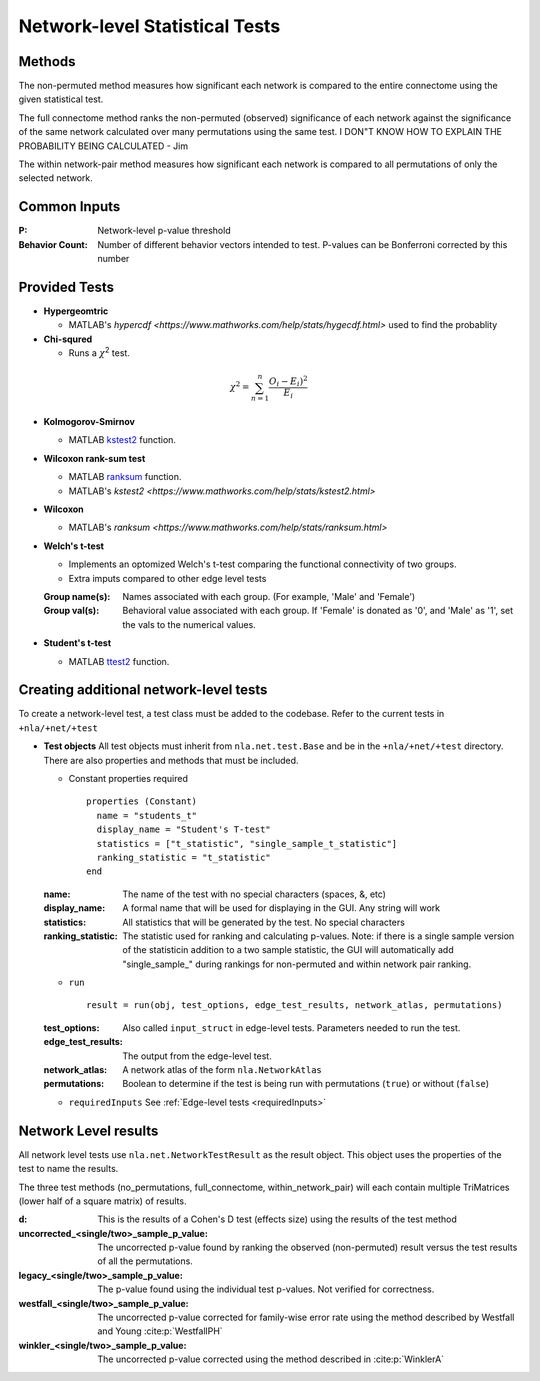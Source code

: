 Network-level Statistical Tests
======================================

Methods
--------------------------

The non-permuted method measures how significant each network is compared to the entire connectome using
the given statistical test.

The full connectome method ranks the non-permuted (observed) significance of each network against the
significance of the same network calculated over many permutations using the same test.
I DON"T KNOW HOW TO EXPLAIN THE PROBABILITY BEING CALCULATED - Jim

The within network-pair method measures how significant each network is compared to all permutations of
only the selected network.

Common Inputs
------------------------

:P: Network-level p-value threshold
:Behavior Count: Number of different behavior vectors intended to test. P-values can be Bonferroni corrected by this number

Provided Tests
---------------------------

* **Hypergeomtric**

  * MATLAB's `hypercdf <https://www.mathworks.com/help/stats/hygecdf.html>` used to find the probablity
* **Chi-squred**

  * Runs a :math:`\chi`\ :sup:`2` test. 

.. math::

    \chi^2 = \sum_{n=1}^n \frac{O_i - E_i)^2}{E_i}

* **Kolmogorov-Smirnov**
  
  * MATLAB `kstest2 <https://www.mathworks.com/help/stats/kstest2.html>`_ function.

* **Wilcoxon rank-sum test**
  
  * MATLAB `ranksum <https://www.mathworks.com/help/stats/ranksum.html>`_ function.
  
  * MATLAB's `kstest2 <https://www.mathworks.com/help/stats/kstest2.html>`
* **Wilcoxon**

  * MATLAB's `ranksum <https://www.mathworks.com/help/stats/ranksum.html>`
* **Welch's t-test**
  
  * Implements an optomized Welch's t-test comparing the functional connectivity of two groups.
  * Extra imputs compared to other edge level tests

  :Group name(s): Names associated with each group. (For example, 'Male' and 'Female')
  :Group val(s): Behavioral value associated with each group. If 'Female' is donated as '0', and 'Male' as '1', set the vals to the numerical values.

* **Student's t-test**
  
  * MATLAB `ttest2 <https://www.mathworks.com/help/stats/ttest2.html>`_ function.

Creating additional network-level tests
-----------------------------------------------------

To create a network-level test, a test class must be added to the codebase. Refer to the current tests in ``+nla/+net/+test``

* **Test objects**
  All test objects must inherit from ``nla.net.test.Base`` and be in the ``+nla/+net/+test`` directory. There are also properties and methods
  that must be included.

  * Constant properties required
    ::
    
      properties (Constant)
        name = "students_t"
        display_name = "Student's T-test"
        statistics = ["t_statistic", "single_sample_t_statistic"]
        ranking_statistic = "t_statistic"
      end

  
  :name: The name of the test with no special characters (spaces, &, etc)
  :display_name: A formal name that will be used for displaying in the GUI. Any string will work
  :statistics: All statistics that will be generated by the test. No special characters
  :ranking_statistic: The statistic used for ranking and calculating p-values. Note: if there is a single sample version of the statisticin addition to a two sample statistic, the GUI will automatically add "single_sample\_" during rankings for non-permuted and within network pair ranking.

  * ``run``
    ::

      result = run(obj, test_options, edge_test_results, network_atlas, permutations)


  :test_options: Also called ``input_struct`` in edge-level tests. Parameters needed to run the test.
  :edge_test_results: The output from the edge-level test.
  :network_atlas: A network atlas of the form ``nla.NetworkAtlas``
  :permutations: Boolean to determine if the test is being run with permutations (``true``) or without (``false``)

  * ``requiredInputs`` See :ref:`Edge-level tests <requiredInputs>`
  

Network Level results
---------------------------------------
.. mat:module:: .

All network level tests use ``nla.net.NetworkTestResult`` as the result object. This object uses the properties of the test
to name the results. 

.. mat:autoclass:: NetworkTestResult

    .. mat:automethod:: merge

    .. mat:automethod:: concatenateResult

    .. mat:automethod:: output

    .. mat:automethod:: createResultsStorage

    .. mat:automethod:: editableOptions

    .. mat:automethod:: getPValueNames

The three test methods (no_permutations, full_connectome, within_network_pair) will each contain multiple TriMatrices (lower half of a square matrix) of results.

:d: This is the results of a Cohen's D test (effects size) using the results of the test method
:uncorrected_<single/two>_sample_p_value: The uncorrected p-value found by ranking the observed (non-permuted) result versus the test results of all the permutations.
:legacy_<single/two>_sample_p_value: The p-value found using the individual test p-values. Not verified for correctness.
:westfall_<single/two>_sample_p_value: The uncorrected p-value corrected for family-wise error rate using the method described by Westfall and Young :cite:p:`WestfallPH`
:winkler_<single/two>_sample_p_value: The uncorrected p-value corrected using the method described in :cite:p:`WinklerA`
